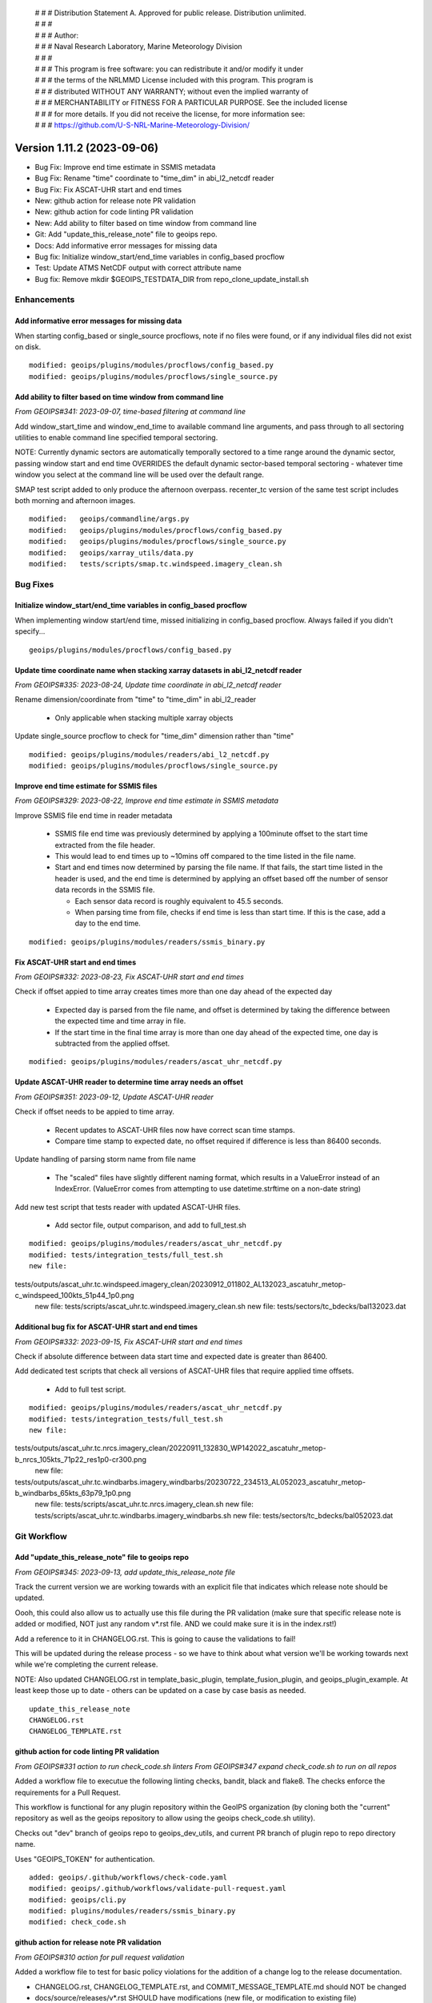  | # # # Distribution Statement A. Approved for public release. Distribution unlimited.
 | # # #
 | # # # Author:
 | # # # Naval Research Laboratory, Marine Meteorology Division
 | # # #
 | # # # This program is free software: you can redistribute it and/or modify it under
 | # # # the terms of the NRLMMD License included with this program. This program is
 | # # # distributed WITHOUT ANY WARRANTY; without even the implied warranty of
 | # # # MERCHANTABILITY or FITNESS FOR A PARTICULAR PURPOSE. See the included license
 | # # # for more details. If you did not receive the license, for more information see:
 | # # # https://github.com/U-S-NRL-Marine-Meteorology-Division/

Version 1.11.2 (2023-09-06)
***************************

* Bug Fix: Improve end time estimate in SSMIS metadata
* Bug Fix: Rename "time" coordinate to "time_dim" in abi_l2_netcdf reader
* Bug Fix: Fix ASCAT-UHR start and end times
* New: github action for release note PR validation
* New: github action for code linting PR validation
* New: Add ability to filter based on time window from command line
* Git: Add "update_this_release_note" file to geoips repo.
* Docs: Add informative error messages for missing data
* Bug fix: Initialize window_start/end_time variables in config_based procflow
* Test: Update ATMS NetCDF output with correct attribute name
* Bug fix: Remove mkdir $GEOIPS_TESTDATA_DIR from repo_clone_update_install.sh

Enhancements
============

Add informative error messages for missing data
-----------------------------------------------

When starting config_based or single_source procflows,
note if no files were found, or if any individual files
did not exist on disk.

::

  modified: geoips/plugins/modules/procflows/config_based.py
  modified: geoips/plugins/modules/procflows/single_source.py

Add ability to filter based on time window from command line
------------------------------------------------------------

*From GEOIPS#341: 2023-09-07, time-based filtering at command line*

Add window_start_time and window_end_time to available command line arguments,
and pass through to all sectoring utilities to enable command line specified
temporal sectoring.

NOTE: Currently dynamic sectors are automatically temporally sectored to
a time range around the dynamic sector, passing window start and end time
OVERRIDES the default dynamic sector-based temporal sectoring - whatever time
window you select at the command line will be used over the default range.

SMAP test script added to only produce the afternoon overpass.  recenter_tc
version of the same test script includes both morning and afternoon images.

::

  modified:   geoips/commandline/args.py
  modified:   geoips/plugins/modules/procflows/config_based.py
  modified:   geoips/plugins/modules/procflows/single_source.py
  modified:   geoips/xarray_utils/data.py
  modified:   tests/scripts/smap.tc.windspeed.imagery_clean.sh

Bug Fixes
=========

Initialize window_start/end_time variables in config_based procflow
-------------------------------------------------------------------

When implementing window start/end time, missed initializing in config_based
procflow.  Always failed if you didn't specify...

::

    geoips/plugins/modules/procflows/config_based.py

Update time coordinate name when stacking xarray datasets in abi_l2_netcdf reader
---------------------------------------------------------------------------------

*From GEOIPS#335: 2023-08-24, Update time coordinate in abi_l2_netcdf reader*

Rename dimension/coordinate from "time" to "time_dim" in abi_l2_reader

 * Only applicable when stacking multiple xarray objects

Update single_source procflow to check for "time_dim" dimension rather than "time"

::

    modified: geoips/plugins/modules/readers/abi_l2_netcdf.py
    modified: geoips/plugins/modules/procflows/single_source.py

Improve end time estimate for SSMIS files
-----------------------------------------

*From GEOIPS#329: 2023-08-22, Improve end time estimate in SSMIS metadata*

Improve SSMIS file end time in reader metadata

 * SSMIS file end time was previously determined by applying
   a 100minute offset to the start time extracted from the file header.
 * This would lead to end times up to ~10mins off compared to the time
   listed in the file name.
 * Start and end times now determined by parsing the file name. If that fails,
   the start time listed in the header is used, and the end time
   is determined by applying an offset based off the number
   of sensor data records in the SSMIS file.

   * Each sensor data record is roughly equivalent to 45.5 seconds.
   * When parsing time from file, checks if end time is less than start time.
     If this is the case, add a day to the end time.

::

  modified: geoips/plugins/modules/readers/ssmis_binary.py

Fix ASCAT-UHR start and end times
---------------------------------

*From GEOIPS#332: 2023-08-23, Fix ASCAT-UHR start and end times*

Check if offset appied to time array creates times more than
one day ahead of the expected day

 * Expected day is parsed from the file name, and offset is determined
   by taking the difference between the expected time and time array in file.
 * If the start time in the final time array is more than one day ahead of the
   expected time, one day is subtracted from the applied offset.

::

    modified: geoips/plugins/modules/readers/ascat_uhr_netcdf.py

Update ASCAT-UHR reader to determine time array needs an offset
---------------------------------------------------------------

*From GEOIPS#351: 2023-09-12, Update ASCAT-UHR reader*

Check if offset needs to be appied to time array.

 * Recent updates to ASCAT-UHR files now have correct scan time stamps.
 * Compare time stamp to expected date, no offset required if difference
   is less than 86400 seconds.

Update handling of parsing storm name from file name

 * The "scaled" files have slightly different naming format, which
   results in a ValueError instead of an IndexError. (ValueError comes
   from attempting to use datetime.strftime on a non-date string)

Add new test script that tests reader with updated ASCAT-UHR files.

 * Add sector file, output comparison, and add to full_test.sh

::

    modified: geoips/plugins/modules/readers/ascat_uhr_netcdf.py
    modified: tests/integration_tests/full_test.sh
    new file:
tests/outputs/ascat_uhr.tc.windspeed.imagery_clean/20230912_011802_AL132023_ascatuhr_metop-c_windspeed_100kts_51p44_1p0.png
    new file: tests/scripts/ascat_uhr.tc.windspeed.imagery_clean.sh
    new file: tests/sectors/tc_bdecks/bal132023.dat

Additional bug fix for ASCAT-UHR start and end times
----------------------------------------------------

*From GEOIPS#332: 2023-09-15, Fix ASCAT-UHR start and end times*

Check if absolute difference between data start time and expected date
is greater than 86400.

Add dedicated test scripts that check all versions of ASCAT-UHR files
that require applied time offsets.

 * Add to full test script.

::

    modified: geoips/plugins/modules/readers/ascat_uhr_netcdf.py
    modified: tests/integration_tests/full_test.sh
    new file:
tests/outputs/ascat_uhr.tc.nrcs.imagery_clean/20220911_132830_WP142022_ascatuhr_metop-b_nrcs_105kts_71p22_res1p0-cr300.png
    new file:
tests/outputs/ascat_uhr.tc.windbarbs.imagery_windbarbs/20230722_234513_AL052023_ascatuhr_metop-b_windbarbs_65kts_63p79_1p0.png
    new file: tests/scripts/ascat_uhr.tc.nrcs.imagery_clean.sh
    new file: tests/scripts/ascat_uhr.tc.windbarbs.imagery_windbarbs.sh
    new file: tests/sectors/tc_bdecks/bal052023.dat

Git Workflow
============

Add "update_this_release_note" file to geoips repo
--------------------------------------------------

*From GEOIPS#345: 2023-09-13, add update_this_release_note file*

Track the current version we are working towards with an explicit file that
indicates which release note should be updated.

Oooh, this could also allow us to actually use this file during the PR validation
(make sure that specific release note is added or modified, NOT just any random
v*.rst file. AND we could make sure it is in the index.rst!)

Add a reference to it in CHANGELOG.rst.  This is going to cause the validations
to fail!

This will be updated during the release process - so we have to think about what
version we'll be working towards next while we're completing the current release.

NOTE: Also updated CHANGELOG.rst in template_basic_plugin, template_fusion_plugin,
and geoips_plugin_example.  At least keep those up to date - others can be
updated on a case by case basis as needed.

::

  update_this_release_note
  CHANGELOG.rst
  CHANGELOG_TEMPLATE.rst

github action for code linting PR validation
--------------------------------------------

*From GEOIPS#331 action to run check_code.sh linters*
*From GEOIPS#347 expand check_code.sh to run on all repos*

Added a workflow file to executue the following linting checks,
bandit, black and flake8. The checks enforce the requirements
for a Pull Request.

This workflow is functional for any plugin repository
within the GeoIPS organization (by cloning both the "current"
repository as well as the geoips repository to allow using
the geoips check_code.sh utility).

Checks out "dev" branch of geoips repo to geoips_dev_utils,
and current PR branch of plugin repo to repo directory name.

Uses "GEOIPS_TOKEN" for authentication.

::

    added: geoips/.github/workflows/check-code.yaml
    modified: geoips/.github/workflows/validate-pull-request.yaml
    modified: geoips/cli.py
    modified: plugins/modules/readers/ssmis_binary.py
    modified: check_code.sh

github action for release note PR validation
--------------------------------------------

*From GEOIPS#310 action for pull request validation*

Added a workflow file to test for basic policy violations
for the addition of a change log to the release documentation.

* CHANGELOG.rst, CHANGELOG_TEMPLATE.rst, and COMMIT_MESSAGE_TEMPLATE.md
  should NOT be changed
* docs/source/releases/v*.rst SHOULD have modifications
  (new file, or modification to existing file)

::

    added: geoips/.github/workflows/validate-pull-request.yaml

Test Repo Updates
=================

Update ATMS NetCDF output with correct attribute name
-----------------------------------------------------

original_source_file_names -> source_file_names.  No change to data or
attribute contents, only that single attribute name change

::

  modified: tests/outputs/atms.tc.165H.netcdf_geoips/20210809.083826.J01.165H_latitude_longitude.tc2021ep11kevin.nc

